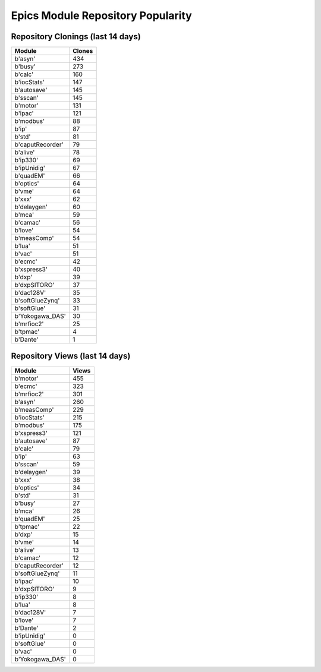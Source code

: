 ==================================
Epics Module Repository Popularity
==================================



Repository Clonings (last 14 days)
----------------------------------
.. csv-table::
   :header: Module, Clones

   b'asyn', 434
   b'busy', 273
   b'calc', 160
   b'iocStats', 147
   b'autosave', 145
   b'sscan', 145
   b'motor', 131
   b'ipac', 121
   b'modbus', 88
   b'ip', 87
   b'std', 81
   b'caputRecorder', 79
   b'alive', 78
   b'ip330', 69
   b'ipUnidig', 67
   b'quadEM', 66
   b'optics', 64
   b'vme', 64
   b'xxx', 62
   b'delaygen', 60
   b'mca', 59
   b'camac', 56
   b'love', 54
   b'measComp', 54
   b'lua', 51
   b'vac', 51
   b'ecmc', 42
   b'xspress3', 40
   b'dxp', 39
   b'dxpSITORO', 37
   b'dac128V', 35
   b'softGlueZynq', 33
   b'softGlue', 31
   b'Yokogawa_DAS', 30
   b'mrfioc2', 25
   b'tpmac', 4
   b'Dante', 1



Repository Views (last 14 days)
-------------------------------
.. csv-table::
   :header: Module, Views

   b'motor', 455
   b'ecmc', 323
   b'mrfioc2', 301
   b'asyn', 260
   b'measComp', 229
   b'iocStats', 215
   b'modbus', 175
   b'xspress3', 121
   b'autosave', 87
   b'calc', 79
   b'ip', 63
   b'sscan', 59
   b'delaygen', 39
   b'xxx', 38
   b'optics', 34
   b'std', 31
   b'busy', 27
   b'mca', 26
   b'quadEM', 25
   b'tpmac', 22
   b'dxp', 15
   b'vme', 14
   b'alive', 13
   b'camac', 12
   b'caputRecorder', 12
   b'softGlueZynq', 11
   b'ipac', 10
   b'dxpSITORO', 9
   b'ip330', 8
   b'lua', 8
   b'dac128V', 7
   b'love', 7
   b'Dante', 2
   b'ipUnidig', 0
   b'softGlue', 0
   b'vac', 0
   b'Yokogawa_DAS', 0
